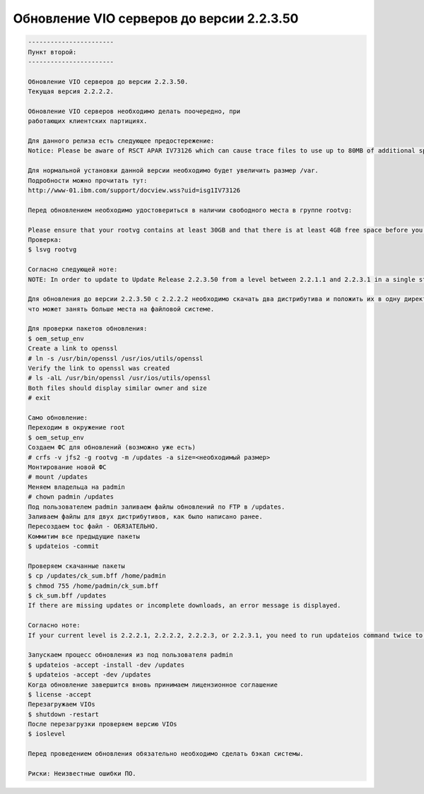 .. index:: ibm, aix, vios, update

.. meta::
   :keywords: ibm, aix, vios, update

.. _aix-vios-update-22350:

Обновление VIO серверов до версии 2.2.3.50
==========================================

.. code:: none

   -----------------------
   Пункт второй:
   -----------------------
   
   Обновление VIO серверов до версии 2.2.3.50.
   Текущая версия 2.2.2.2.
   
   Обновление VIO серверов необходимо делать поочередно, при
   работающих клиентских партициях.
   
   Для данного релиза есть следующее предостережение:
   Notice: Please be aware of RSCT APAR IV73126 which can cause trace files to use up to 80MB of additional space in /var. Details can be found in the AIX 6.1 Installation Tips published to My Notifications on May 29, 2015 (https://www14.software.ibm.com/webapp/set2/subscriptions/onvdq).

   Для нормальной установки данной версии необходимо будет увеличить размер /var.
   Подробности можно прочитать тут:
   http://www-01.ibm.com/support/docview.wss?uid=isg1IV73126
   
   Перед обновлением необходимо удостовериться в наличии свободного места в группе rootvg:
   
   Please ensure that your rootvg contains at least 30GB and that there is at least 4GB free space before you attempt to update to Update Release 2.2.3.50. Run the lsvg rootvg command, and then ensure there is enough free space.
   Проверка:
   $ lsvg rootvg
   
   Согласно следующей ноте:
   NOTE: In order to update to Update Release 2.2.3.50 from a level between 2.2.1.1 and 2.2.3.1 in a single step, you can put the 2.2.3.1 and 2.2.3.50 updates in the same location and do the update using the updateios command.
   
   Для обновления до версии 2.2.3.50 с 2.2.2.2 необходимо скачать два дистрибутива и положить их в одну директорию,
   что может занять больше места на файловой системе.
   
   Для проверки пакетов обновления:
   $ oem_setup_env 
   Create a link to openssl 
   # ln -s /usr/bin/openssl /usr/ios/utils/openssl 
   Verify the link to openssl was created 
   # ls -alL /usr/bin/openssl /usr/ios/utils/openssl 
   Both files should display similar owner and size 
   # exit
   
   Само обновление:
   Переходим в окружение root
   $ oem_setup_env
   Создаем ФС для обновлений (возможно уже есть)
   # crfs -v jfs2 -g rootvg -m /updates -a size=<необходимый размер>
   Монтирование новой ФС
   # mount /updates
   Меняем владельца на padmin
   # chown padmin /updates
   Под пользователем padmin заливаем файлы обновлений по FTP в /updates.
   Заливаем файлы для двух дистрибутивов, как было написано ранее.
   Пересоздаем toc файл - ОБЯЗАТЕЛЬНО.
   Коммитим все предыдущие пакеты
   $ updateios -commit
   
   Проверяем скачанные пакеты
   $ cp /updates/ck_sum.bff /home/padmin 
   $ chmod 755 /home/padmin/ck_sum.bff 
   $ ck_sum.bff /updates 
   If there are missing updates or incomplete downloads, an error message is displayed.
   
   Согласно ноте:
   If your current level is 2.2.2.1, 2.2.2.2, 2.2.2.3, or 2.2.3.1, you need to run updateios command twice to get bos.alt_disk_install.boot_images fileset update problem fixed.
   
   Запускаем процесс обновления из под пользователя padmin
   $ updateios -accept -install -dev /updates
   $ updateios -accept -dev /updates
   Когда обновление завершится вновь принимаем лицензионное соглашение
   $ license -accept
   Перезагружаем VIOs
   $ shutdown -restart
   После перезагрузки проверяем версию VIOs
   $ ioslevel
   
   Перед проведением обновления обязательно необходимо сделать бэкап системы.
   
   Риски: Неизвестные ошибки ПО.
